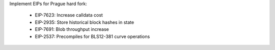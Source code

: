 Implement EIPs for Prague hard fork:

  - EIP-7623: Increase calldata cost
  - EIP-2935: Store historical block hashes in state
  - EIP-7691: Blob throughput increase
  - EIP-2537: Precompiles for BLS12-381 curve operations
